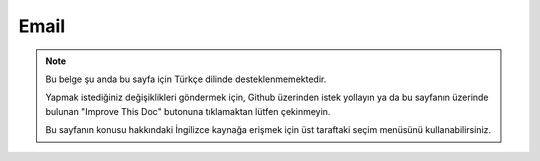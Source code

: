 Email
#####

.. php:namespace:: Cake\Mailer

.. php:class:: Email(mixed $profile = null)

.. note::
    Bu belge şu anda bu sayfa için Türkçe dilinde desteklenmemektedir.

    Yapmak istediğiniz değişiklikleri göndermek için, Github üzerinden istek yollayın ya da bu sayfanın üzerinde bulunan "Improve This Doc" butonuna tıklamaktan lütfen çekinmeyin.

    Bu sayfanın konusu hakkındaki İngilizce kaynağa erişmek için üst taraftaki seçim menüsünü kullanabilirsiniz.

.. meta::
    :title lang=tr: Email
    :keywords lang=tr: sending mail,email sender,envelope sender,php class,database configuration,sending emails,meth,shells,smtp,transports,attributes,array,config,flexibility,php email,new email,sending email,models
